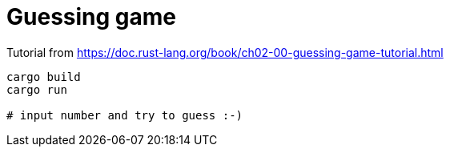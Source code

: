 = Guessing game

Tutorial from
https://doc.rust-lang.org/book/ch02-00-guessing-game-tutorial.html

[source,sh]
----
cargo build
cargo run

# input number and try to guess :-)
----